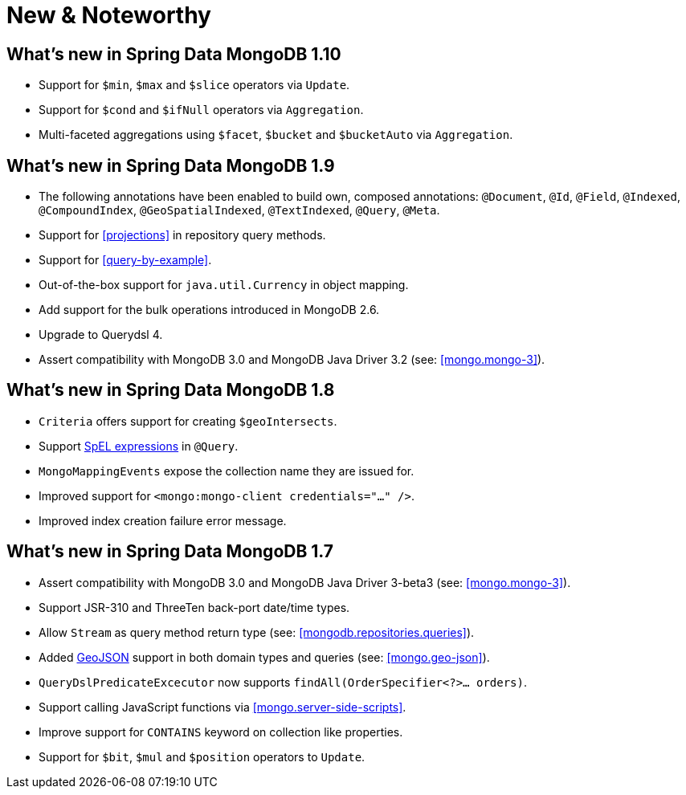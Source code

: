 [[new-features]]
= New & Noteworthy

[[new-features.1-10-0]]
== What's new in Spring Data MongoDB 1.10
* Support for `$min`, `$max` and `$slice` operators via `Update`.
* Support for `$cond` and `$ifNull` operators via `Aggregation`.
* Multi-faceted aggregations using `$facet`, `$bucket` and `$bucketAuto` via `Aggregation`.

[[new-features.1-9-0]]
== What's new in Spring Data MongoDB 1.9
* The following annotations have been enabled to build own, composed annotations: `@Document`, `@Id`, `@Field`, `@Indexed`, `@CompoundIndex`, `@GeoSpatialIndexed`, `@TextIndexed`, `@Query`, `@Meta`.
* Support for <<projections>> in repository query methods.
* Support for <<query-by-example>>.
* Out-of-the-box support for `java.util.Currency` in object mapping.
* Add support for the bulk operations introduced in MongoDB 2.6.
* Upgrade to Querydsl 4.
* Assert compatibility with MongoDB 3.0 and MongoDB Java Driver 3.2 (see: <<mongo.mongo-3>>).

[[new-features.1-8-0]]
== What's new in Spring Data MongoDB 1.8

* `Criteria` offers support for creating `$geoIntersects`.
* Support http://docs.spring.io/spring/docs/{springVersion}/spring-framework-reference/html/expressions.html[SpEL expressions] in `@Query`.
* `MongoMappingEvents` expose the collection name they are issued for.
* Improved support for `<mongo:mongo-client credentials="..." />`.
* Improved index creation failure error message.

[[new-features.1-7-0]]
== What's new in Spring Data MongoDB 1.7

* Assert compatibility with MongoDB 3.0 and MongoDB Java Driver 3-beta3 (see: <<mongo.mongo-3>>).
* Support JSR-310 and ThreeTen back-port date/time types.
* Allow `Stream` as query method return type (see: <<mongodb.repositories.queries>>).
* Added http://geojson.org/[GeoJSON] support in both domain types and queries (see: <<mongo.geo-json>>).
* `QueryDslPredicateExcecutor` now supports `findAll(OrderSpecifier<?>… orders)`.
* Support calling JavaScript functions via <<mongo.server-side-scripts>>.
* Improve support for `CONTAINS` keyword on collection like properties.
* Support for `$bit`, `$mul` and `$position` operators to `Update`.

